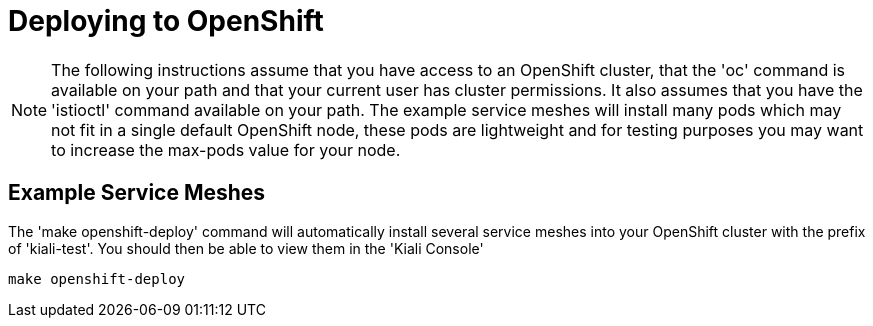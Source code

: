 = Deploying to OpenShift

[NOTE]
The following instructions assume that you have access to an OpenShift cluster, that the 'oc' command is available on your path and that your current user has cluster permissions. It also assumes that you have the 'istioctl' command available on your path. The example service meshes will install many pods which may not fit in a single default OpenShift node, these pods are lightweight and for testing purposes you may want to increase the max-pods value for your node.

== Example Service Meshes

The 'make openshift-deploy' command will automatically install several service meshes into your OpenShift cluster with the prefix of 'kiali-test'. You should then be able to view them in the 'Kiali Console'

[source,shell]
----
make openshift-deploy
----
